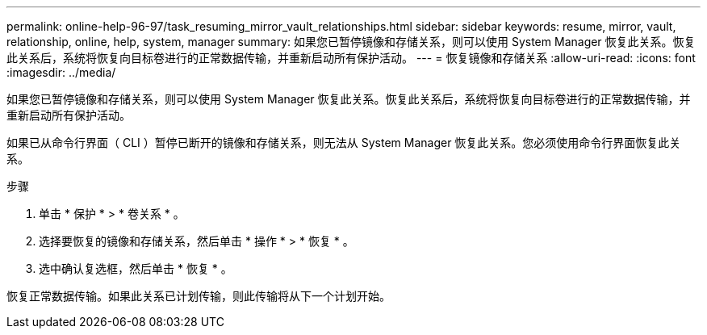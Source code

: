 ---
permalink: online-help-96-97/task_resuming_mirror_vault_relationships.html 
sidebar: sidebar 
keywords: resume, mirror, vault, relationship, online, help, system, manager 
summary: 如果您已暂停镜像和存储关系，则可以使用 System Manager 恢复此关系。恢复此关系后，系统将恢复向目标卷进行的正常数据传输，并重新启动所有保护活动。 
---
= 恢复镜像和存储关系
:allow-uri-read: 
:icons: font
:imagesdir: ../media/


[role="lead"]
如果您已暂停镜像和存储关系，则可以使用 System Manager 恢复此关系。恢复此关系后，系统将恢复向目标卷进行的正常数据传输，并重新启动所有保护活动。

如果已从命令行界面（ CLI ）暂停已断开的镜像和存储关系，则无法从 System Manager 恢复此关系。您必须使用命令行界面恢复此关系。

.步骤
. 单击 * 保护 * > * 卷关系 * 。
. 选择要恢复的镜像和存储关系，然后单击 * 操作 * > * 恢复 * 。
. 选中确认复选框，然后单击 * 恢复 * 。


恢复正常数据传输。如果此关系已计划传输，则此传输将从下一个计划开始。
